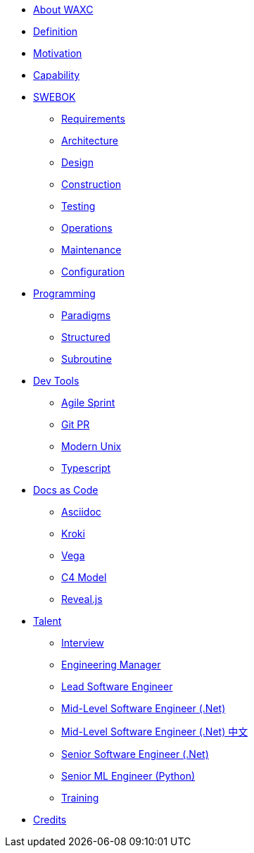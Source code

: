 * xref:business.adoc[About WAXC]
* xref:definition.adoc[Definition]
* xref:motivation.adoc[Motivation]
* xref:capability.adoc[Capability]
* xref::[SWEBOK]
** xref:swebok/requirements.adoc[Requirements]
** xref:swebok/architecture.adoc[Architecture]
** xref:swebok/design.adoc[Design]
** xref:swebok/construction.adoc[Construction]
** xref:swebok/testing.adoc[Testing]
** xref:swebok/operations.adoc[Operations]
** xref:swebok/maintenance.adoc[Maintenance]
** xref:swebok/configuration.adoc[Configuration]
* xref::[Programming]
** xref:programming/paradigms.adoc[Paradigms]
** xref:programming/structured.adoc[Structured]
** xref:programming/subroutine.adoc[Subroutine]
* xref::[Dev Tools]
** xref:devtool/agile.adoc[Agile Sprint]
** xref:devtool/git.adoc[Git PR]
** xref:devtool/unix.adoc[Modern Unix]
** xref:devtool/typescript.adoc[Typescript]
* xref::[Docs as Code]
** xref:asciidoc/asciidoc.adoc[Asciidoc]
** xref:asciidoc/kroki.adoc[Kroki]
** xref:asciidoc/vega.adoc[Vega]
** xref:asciidoc/c4model.adoc[C4 Model]
** xref:reveal-slide/reveal.adoc[Reveal.js]
* xref::[Talent]
** xref:talent/interview.adoc[Interview]
** xref:talent/manager.adoc[Engineering Manager]
** xref:talent/lead-engineer.adoc[Lead Software Engineer]
** xref:talent/mid-engineer-dotnet.adoc[Mid-Level Software Engineer (.Net)]
** xref:talent/mid-engineer-dotnet_tw.adoc[Mid-Level Software Engineer (.Net) 中文]
** xref:talent/senior-engineer-dotnet.adoc[Senior Software Engineer (.Net)]
** xref:talent/senior-engineer-ml.adoc[Senior ML Engineer (Python)]
** xref:talent/training.adoc[Training]
* xref:contributors.adoc[Credits]